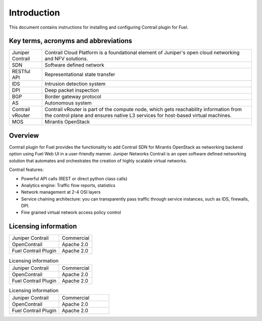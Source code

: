 Introduction
============

This document contains instructions for installing and configuring Contrail plugin for Fuel.

Key terms, acronyms and abbreviations
-------------------------------------

+--------------------+-----------------------------------------------------+
| Juniper Contrail   | Contrail Cloud Platform is a foundational element of|
|                    | Juniper's open cloud networking and NFV solutions.  |
+--------------------+-----------------------------------------------------+
| SDN                | Software defined network                            |
+--------------------+-----------------------------------------------------+
| RESTful API        | Representational state transfer                     |
+--------------------+-----------------------------------------------------+
| IDS                | Intrusion detection system                          |
+--------------------+-----------------------------------------------------+
| DPI                | Deep packet inspection                              |
+--------------------+-----------------------------------------------------+
| BGP                | Border gateway protocol                             |
+--------------------+-----------------------------------------------------+
| AS                 | Autonomous system                                   |
+--------------------+-----------------------------------------------------+
| Contrail vRouter   | Contrail vRouter is part of the compute node, which |
|                    | gets reachability information from the control plane|
|                    | and ensures native L3 services for host-based       |
|                    | virtual machines.                                   |
+--------------------+-----------------------------------------------------+
| MOS                | Mirantis OpenStack                                  |
+--------------------+-----------------------------------------------------+

Overview
--------

Contrail plugin for Fuel provides the functionality to add Contrail SDN for Mirantis OpenStack as networking backend option
using Fuel Web UI in a user-friendly manner.
Juniper Networks Contrail is an open software defined networking solution that automates and orchestrates the creation of
highly scalable virtual networks.

Contrail features:

*   Powerful API calls (REST or direct python class calls)

*   Analytics engine: Traffic flow reports, statistics

*   Network management at 2-4 OSI layers

*   Service chaining architecture: you can transparently pass traffic through service instances, such as IDS, firewalls, DPI.

*   Fine grained virtual network access policy control

Licensing information
---------------------

+----------------------+-----------------+
| Juniper Contrail     | Commercial      |
+----------------------+-----------------+
| OpenContrail         | Apache 2.0      |
+----------------------+-----------------+
| Fuel Contrail Plugin | Apache 2.0      |
+----------------------+-----------------+


.. list-table:: Licensing information

   *  -  Juniper Contrail
      -  Commercial
   *  -  OpenContrail
      -  Apache 2.0
   *  -  Fuel Contrail Plugin
      -  Apache 2.0

.. csv-table:: Licensing information
   :widths: 50, 50

   "Juniper Contrail","Commercial"
   "OpenContrail","Apache 2.0"
   "Fuel Contrail Plugin","Apache 2.0"